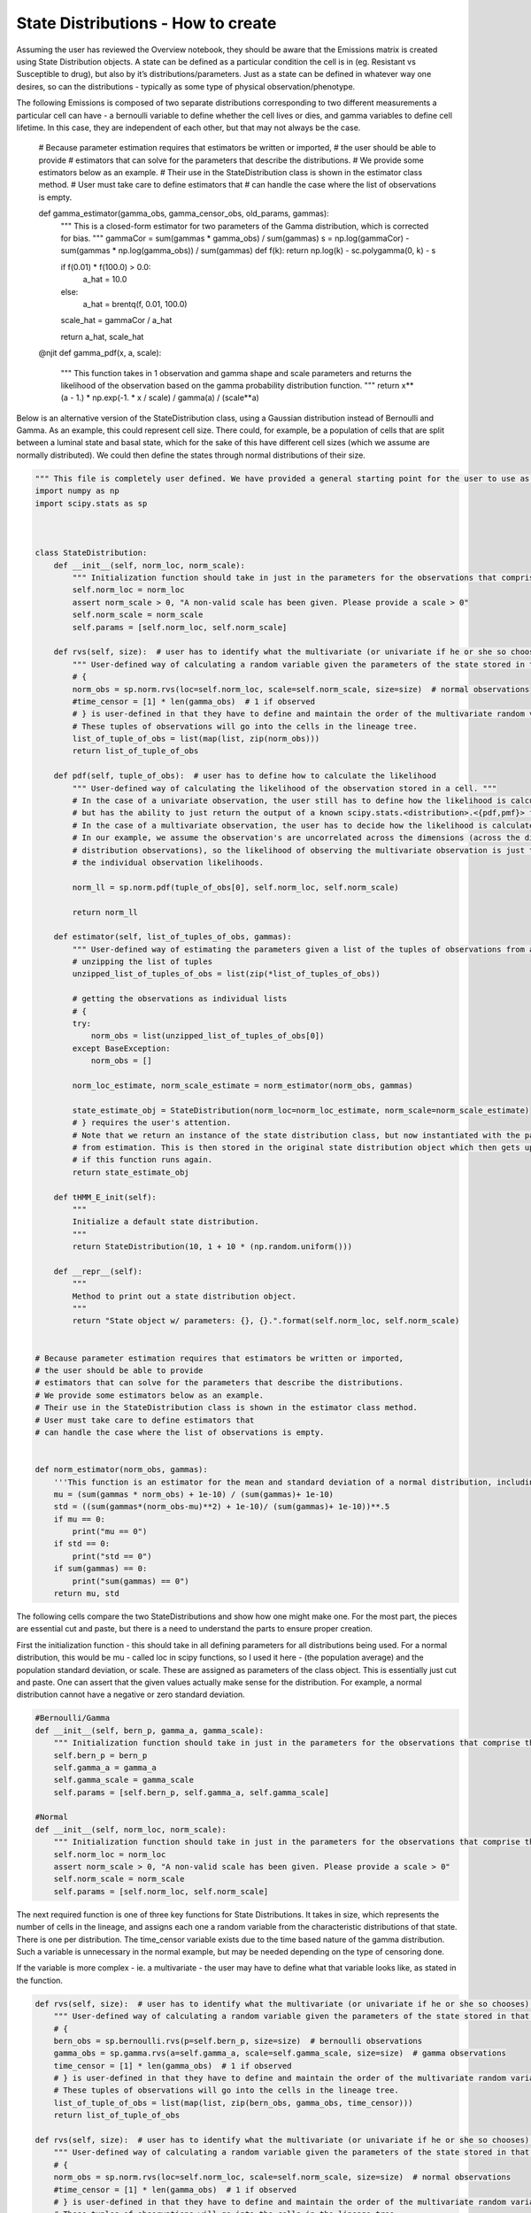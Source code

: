 State Distributions - How to create
-----------------------------------

Assuming the user has reviewed the Overview notebook, they should be
aware that the Emissions matrix is created using State Distribution
objects. A state can be defined as a particular condition the cell is in
(eg. Resistant vs Susceptible to drug), but also by it’s
distributions/parameters. Just as a state can be defined in whatever way
one desires, so can the distributions - typically as some type of
physical observation/phenotype.

The following Emissions is composed of two separate distributions corresponding to two
different measurements a particular cell can have - a bernoulli variable
to define whether the cell lives or dies, and gamma variables to define
cell lifetime. In this case, they are independent of each other, but
that may not always be the case.

    
    # Because parameter estimation requires that estimators be written or imported,
    # the user should be able to provide
    # estimators that can solve for the parameters that describe the distributions.
    # We provide some estimators below as an example.
    # Their use in the StateDistribution class is shown in the estimator class method.
    # User must take care to define estimators that
    # can handle the case where the list of observations is empty.
    
    
    def gamma_estimator(gamma_obs, gamma_censor_obs, old_params, gammas):
        """
        This is a closed-form estimator for two parameters
        of the Gamma distribution, which is corrected for bias.
        """
        gammaCor = sum(gammas * gamma_obs) / sum(gammas)
        s = np.log(gammaCor) - sum(gammas * np.log(gamma_obs)) / sum(gammas)
        def f(k): return np.log(k) - sc.polygamma(0, k) - s
    
        if f(0.01) * f(100.0) > 0.0:
            a_hat = 10.0
        else:
            a_hat = brentq(f, 0.01, 100.0)
    
        scale_hat = gammaCor / a_hat
    
        return a_hat, scale_hat
    
    
    @njit
    def gamma_pdf(x, a, scale):
        """
        This function takes in 1 observation and gamma shape and scale parameters
        and returns the likelihood of the observation based on the gamma
        probability distribution function.
        """
        return x**(a - 1.) * np.exp(-1. * x / scale) / gamma(a) / (scale**a)


Below is an alternative version of the StateDistribution class, using a
Gaussian distribution instead of Bernoulli and Gamma. As an example,
this could represent cell size. There could, for example, be a
population of cells that are split between a luminal state and basal
state, which for the sake of this have different cell sizes (which we
assume are normally distributed). We could then define the states
through normal distributions of their size.

.. code:: ipython3

    """ This file is completely user defined. We have provided a general starting point for the user to use as an example. """
    import numpy as np
    import scipy.stats as sp
    
    
    
    class StateDistribution:
        def __init__(self, norm_loc, norm_scale):
            """ Initialization function should take in just in the parameters for the observations that comprise the multivariate random variable emission they expect their data to have. """
            self.norm_loc = norm_loc
            assert norm_scale > 0, "A non-valid scale has been given. Please provide a scale > 0"
            self.norm_scale = norm_scale
            self.params = [self.norm_loc, self.norm_scale]
    
        def rvs(self, size):  # user has to identify what the multivariate (or univariate if he or she so chooses) random variable looks like
            """ User-defined way of calculating a random variable given the parameters of the state stored in that observation's object. """
            # {
            norm_obs = sp.norm.rvs(loc=self.norm_loc, scale=self.norm_scale, size=size)  # normal observations
            #time_censor = [1] * len(gamma_obs)  # 1 if observed
            # } is user-defined in that they have to define and maintain the order of the multivariate random variables.
            # These tuples of observations will go into the cells in the lineage tree.
            list_of_tuple_of_obs = list(map(list, zip(norm_obs)))
            return list_of_tuple_of_obs
    
        def pdf(self, tuple_of_obs):  # user has to define how to calculate the likelihood
            """ User-defined way of calculating the likelihood of the observation stored in a cell. """
            # In the case of a univariate observation, the user still has to define how the likelihood is calculated,
            # but has the ability to just return the output of a known scipy.stats.<distribution>.<{pdf,pmf}> function.
            # In the case of a multivariate observation, the user has to decide how the likelihood is calculated.
            # In our example, we assume the observation's are uncorrelated across the dimensions (across the different
            # distribution observations), so the likelihood of observing the multivariate observation is just the product of
            # the individual observation likelihoods.
    
            norm_ll = sp.norm.pdf(tuple_of_obs[0], self.norm_loc, self.norm_scale)
    
            return norm_ll
    
        def estimator(self, list_of_tuples_of_obs, gammas):
            """ User-defined way of estimating the parameters given a list of the tuples of observations from a group of cells. """
            # unzipping the list of tuples
            unzipped_list_of_tuples_of_obs = list(zip(*list_of_tuples_of_obs))
    
            # getting the observations as individual lists
            # {
            try:
                norm_obs = list(unzipped_list_of_tuples_of_obs[0])
            except BaseException:
                norm_obs = []
    
            norm_loc_estimate, norm_scale_estimate = norm_estimator(norm_obs, gammas)
    
            state_estimate_obj = StateDistribution(norm_loc=norm_loc_estimate, norm_scale=norm_scale_estimate)
            # } requires the user's attention.
            # Note that we return an instance of the state distribution class, but now instantiated with the parameters
            # from estimation. This is then stored in the original state distribution object which then gets updated
            # if this function runs again.
            return state_estimate_obj
    
        def tHMM_E_init(self):
            """
            Initialize a default state distribution.
            """
            return StateDistribution(10, 1 + 10 * (np.random.uniform()))
    
        def __repr__(self):
            """
            Method to print out a state distribution object.
            """
            return "State object w/ parameters: {}, {}.".format(self.norm_loc, self.norm_scale)
    
    
    # Because parameter estimation requires that estimators be written or imported,
    # the user should be able to provide
    # estimators that can solve for the parameters that describe the distributions.
    # We provide some estimators below as an example.
    # Their use in the StateDistribution class is shown in the estimator class method.
    # User must take care to define estimators that
    # can handle the case where the list of observations is empty.
    
    
    def norm_estimator(norm_obs, gammas):
        '''This function is an estimator for the mean and standard deviation of a normal distribution, including weighting for each state'''
        mu = (sum(gammas * norm_obs) + 1e-10) / (sum(gammas)+ 1e-10)
        std = ((sum(gammas*(norm_obs-mu)**2) + 1e-10)/ (sum(gammas)+ 1e-10))**.5
        if mu == 0:
            print("mu == 0")
        if std == 0:
            print("std == 0")
        if sum(gammas) == 0:
            print("sum(gammas) == 0")
        return mu, std


The following cells compare the two StateDistributions and show how one
might make one. For the most part, the pieces are essential cut and
paste, but there is a need to understand the parts to ensure proper
creation.

First the initialization function - this should take in all defining
parameters for all distributions being used. For a normal distribution,
this would be mu - called loc in scipy functions, so I used it here -
(the population average) and the population standard deviation, or
scale. These are assigned as parameters of the class object. This is
essentially just cut and paste. One can assert that the given values
actually make sense for the distribution. For example, a normal
distribution cannot have a negative or zero standard deviation.

.. code:: ipython3

    #Bernoulli/Gamma
    def __init__(self, bern_p, gamma_a, gamma_scale):
        """ Initialization function should take in just in the parameters for the observations that comprise the multivariate random variable emission they expect their data to have. """
        self.bern_p = bern_p
        self.gamma_a = gamma_a
        self.gamma_scale = gamma_scale
        self.params = [self.bern_p, self.gamma_a, self.gamma_scale]
    
    #Normal 
    def __init__(self, norm_loc, norm_scale):
        """ Initialization function should take in just in the parameters for the observations that comprise the multivariate random variable emission they expect their data to have. """
        self.norm_loc = norm_loc
        assert norm_scale > 0, "A non-valid scale has been given. Please provide a scale > 0"
        self.norm_scale = norm_scale
        self.params = [self.norm_loc, self.norm_scale]

The next required function is one of three key functions for State
Distributions. It takes in size, which represents the number of cells in
the lineage, and assigns each one a random variable from the
characteristic distributions of that state. There is one per
distribution. The time_censor variable exists due to the time based
nature of the gamma distribution. Such a variable is unnecessary in the
normal example, but may be needed depending on the type of censoring
done.

If the variable is more complex - ie. a multivariate - the user may have
to define what that variable looks like, as stated in the function.

.. code:: ipython3

    def rvs(self, size):  # user has to identify what the multivariate (or univariate if he or she so chooses) random variable looks like
        """ User-defined way of calculating a random variable given the parameters of the state stored in that observation's object. """
        # {
        bern_obs = sp.bernoulli.rvs(p=self.bern_p, size=size)  # bernoulli observations
        gamma_obs = sp.gamma.rvs(a=self.gamma_a, scale=self.gamma_scale, size=size)  # gamma observations
        time_censor = [1] * len(gamma_obs)  # 1 if observed
        # } is user-defined in that they have to define and maintain the order of the multivariate random variables.
        # These tuples of observations will go into the cells in the lineage tree.
        list_of_tuple_of_obs = list(map(list, zip(bern_obs, gamma_obs, time_censor)))
        return list_of_tuple_of_obs
    
    def rvs(self, size):  # user has to identify what the multivariate (or univariate if he or she so chooses) random variable looks like
        """ User-defined way of calculating a random variable given the parameters of the state stored in that observation's object. """
        # {
        norm_obs = sp.norm.rvs(loc=self.norm_loc, scale=self.norm_scale, size=size)  # normal observations
        #time_censor = [1] * len(gamma_obs)  # 1 if observed
        # } is user-defined in that they have to define and maintain the order of the multivariate random variables.
        # These tuples of observations will go into the cells in the lineage tree.
        list_of_tuple_of_obs = list(map(list, zip(norm_obs)))
        return list_of_tuple_of_obs

The second key function is the probability distribution function. The
function documentation describes most of how to implement the pdf. For
univariate and independent multivariate distributions, it is fairly
simple and can just use the already implemented pdf functions in scipy.
For more complex multivariate distributions, the pdf might be more
complicated and require a custom function.

In our Gaussian example, we just return the result of the pdf, given the
StateDistribution’s parameters and the observation.

.. code:: ipython3

    def pdf(self, tuple_of_obs):  # user has to define how to calculate the likelihood
        """ User-defined way of calculating the likelihood of the observation stored in a cell. """
        # In the case of a univariate observation, the user still has to define how the likelihood is calculated,
        # but has the ability to just return the output of a known scipy.stats.<distribution>.<{pdf,pmf}> function.
        # In the case of a multivariate observation, the user has to decide how the likelihood is calculated.
        # In our example, we assume the observation's are uncorrelated across the dimensions (across the different
        # distribution observations), so the likelihood of observing the multivariate observation is just the product of
        # the individual observation likelihoods.
    
        try:
            bern_ll = bern_pdf(tuple_of_obs[0], self.bern_p)
        except ZeroDivisionError:
            assert False, f"{tuple_of_obs[0]}, {self.bern_p}"
    
        try:
            gamma_ll = gamma_pdf(tuple_of_obs[1], self.gamma_a, self.gamma_scale)
        except ZeroDivisionError:
            assert False, f"{tuple_of_obs[1]}, {self.gamma_a}, {self.gamma_scale}"
    
        return bern_ll * gamma_ll
    
    def pdf(self, tuple_of_obs):  # user has to define how to calculate the likelihood
        """ User-defined way of calculating the likelihood of the observation stored in a cell. """
        # In the case of a univariate observation, the user still has to define how the likelihood is calculated,
        # but has the ability to just return the output of a known scipy.stats.<distribution>.<{pdf,pmf}> function.
        # In the case of a multivariate observation, the user has to decide how the likelihood is calculated.
        # In our example, we assume the observation's are uncorrelated across the dimensions (across the different
        # distribution observations), so the likelihood of observing the multivariate observation is just the product of
        # the individual observation likelihoods.
        try:
            norm_ll = sp.norm.pdf(tuple_of_obs[0], self.norm_loc, self.norm_scale)
        except ZeroDivisionError:
            assert False, f"{tuple_of_obs[0]}, {self.norm_loc}, {self.norm_scale}"
        
        return norm_ll

This function is the third key StateDistribution function, used to
estimate the parameters of the distribution given only observations
(stored in cell objects in a lineage). While the previous functions are
mostly cut and paste, this one requires a bit more effort in one
specific part. Specifically, the user must define their own estimator
function. Typically this would just be the maximum likelihood estimate,
but due the the incorporation of the gammas term it is slightly more
complicated.

Namely, one must find the MLE by taking the product of the pdf over all
obervations (the likelihood), then taking the log, then the derivative
and setting equal to zero to find the optimal value. For the Bernoulli,
for example, the likelihood is the product from i=1 to n (where there
are n observations) of p^x_i \* (1-p)^1-x_i.

However, the gammas term acts as a weighting variable for each
observation as to which state it might belong to, and can be included in
the likelihood as an exponent, z_i, to which the pdf is raised. So for
the Bernoulli it becomes the product from i=1 to n of (p^x_i \*
(1-p)\ :sup:`1-x_i)`\ z_i. The MLE is then calculated as normal. Once
this modified MLE is found for each parameter, the estimator function
must simply calculate and return it given the observations and gammas.

The norm estimator function is at the bottom of the following cell. The
small values are there to correct for empty lists of observations, or
when the gammas term sums to 0.

.. code:: ipython3

    def estimator(self, list_of_tuples_of_obs, gammas):
        """ User-defined way of estimating the parameters given a list of the tuples of observations from a group of cells. """
        # unzipping the list of tuples
        unzipped_list_of_tuples_of_obs = list(zip(*list_of_tuples_of_obs))
    
        # getting the observations as individual lists
        # {
        try:
            bern_obs = list(unzipped_list_of_tuples_of_obs[0])
            gamma_obs = list(unzipped_list_of_tuples_of_obs[1])
            gamma_censor_obs = list(unzipped_list_of_tuples_of_obs[2])
        except BaseException:
            bern_obs = []
            gamma_obs = []
            gamma_censor_obs = []
    
        bern_p_estimate = bernoulli_estimator(bern_obs, (self.bern_p,), gammas)
        gamma_a_estimate, gamma_scale_estimate = gamma_estimator(gamma_obs, gamma_censor_obs, (self.gamma_a, self.gamma_scale,), gammas)
    
        state_estimate_obj = StateDistribution(bern_p=bern_p_estimate, gamma_a=gamma_a_estimate, gamma_scale=gamma_scale_estimate)
        # } requires the user's attention.
        # Note that we return an instance of the state distribution class, but now instantiated with the parameters
        # from estimation. This is then stored in the original state distribution object which then gets updated
        # if this function runs again.
        return state_estimate_obj
    
    def estimator(self, list_of_tuples_of_obs, gammas):
        """ User-defined way of estimating the parameters given a list of the tuples of observations from a group of cells. """
        # unzipping the list of tuples
        unzipped_list_of_tuples_of_obs = list(zip(*list_of_tuples_of_obs))
    
        # getting the observations as individual lists
        # {
        try:
            norm_obs = list(unzipped_list_of_tuples_of_obs[0])
        except BaseException:
            norm_obs = []
    
        norm_loc_estimate, norm_scale_estimate = norm_estimator(norm_obs, gammas)
    
        state_estimate_obj = StateDistribution(norm_loc=norm_loc_estimate, norm_scale=norm_scale_estimate)
        # } requires the user's attention.
        # Note that we return an instance of the state distribution class, but now instantiated with the parameters
        # from estimation. This is then stored in the original state distribution object which then gets updated
        # if this function runs again.
        return state_estimate_obj
    
    
    def norm_estimator(norm_obs, gammas):
        '''This function is an estimator for the mean and standard deviation of a normal distribution, including weighting for each state'''
        mu = (sum(gammas * norm_obs) + 1e-10) / (sum(gammas)+ 1e-10)
        std = ((sum(gammas*(norm_obs-mu)**2) + 1e-10)/ (sum(gammas)+ 1e-10))**.5
        if mu == 0:
            print("mu == 0")
        if std == 0:
            print("std == 0")
        if sum(gammas) == 0:
            print("sum(gammas) == 0")
        return mu, std

Lastly, one needs to make sure there is a function that creates a random
instance of the StateDistribution class, used for the tHMM. As long as
one of the parameters is random, the function should work properly in
assigning to states. If the instance was always the same, the clustering
used would not work as clusters would start off identical. Also note
that these values should make sense for the distribution. For example,
the Gaussian StateDistribution should not have the possibilty of being
created with a scale of 0. With our current class it would throw an
error, but it’s good to be safe.

The repr function merely provides instructions on how to print.
Adjusting this is merely cut and paste.

.. code:: ipython3

    def tHMM_E_init(self):
        """
        Initialize a default state distribution.
        """
        return StateDistribution(0.9, 7, 3 + (1 * (np.random.uniform())))
    
    def __repr__(self):
        """
        Method to print out a state distribution object.
        """
        return "State object w/ parameters: {}, {}, {}.".format(self.bern_p, self.gamma_a, self.gamma_scale)
    
    
    def tHMM_E_init(self):
        """
        Initialize a default state distribution.
        """
        return StateDistribution(10, 1 + 10 * (np.random.uniform()))
    
    def __repr__(self):
        """
        Method to print out a state distribution object.
        """
        return "State object w/ parameters: {}, {}.".format(self.norm_loc, self.norm_scale)

Now that we have a functioning Gaussian StateDistribution, let’s try it
with the overall model. As in the overview, we first define our pi and
transition matrices.

.. code:: ipython3

    from lineage.LineageTree import LineageTree
    pi = np.array([0.6, 0.4], dtype="float")
    
    T = np.array([[0.75, 0.25],
                  [0.25, 0.75]], dtype="float")

Per our example earlier, we have two states, corresponding to 2
different normal distributions for cell size. We then create the state
objects and Emissions matrix

.. code:: ipython3

    # E: states are defined as StateDistribution objects
    
    # State 0 parameters "Basal"
    norm_loc0 = 14
    norm_scale0 = 2
    
    # State 1 parameters "Luminal"
    norm_loc1 = 19
    norm_scale1 = 3
    
    state_obj0 = StateDistribution(norm_loc0, norm_scale0)
    state_obj1 = StateDistribution(norm_loc1, norm_scale1)
    
    E = [state_obj0, state_obj1]

Creating the lineage tree is identical. Note the observation list only
contains one random variable, instead of the 3 for the Bernoulli/Gamma
(one per distribution plus the time censor)

.. code:: ipython3

    lineage1 = LineageTree(pi, T, E, desired_num_cells=2**5 - 1)
    # These are the minimal arguments required to instantiate lineages
    print(lineage1)
    print("\n")

Below is the analysis for a single lineage. Note that the state objects
are merely switched. However, the model fairly accurately predicts the
transition matrix and state parameters.

.. code:: ipython3

    from lineage.Analyze import Analyze
    X = [lineage1] # population just contains one lineage
    tHMMobj, pred_states_by_lineage, LL = Analyze(X, 2) # find two states

.. code:: ipython3

    print(tHMMobj.estimate.pi)

.. code:: ipython3

    print(tHMMobj.estimate.T)

.. code:: ipython3

    for state in range(lineage1.num_states):
        print("State {}:".format(state))
        print("                    estimated state:", tHMMobj.estimate.E[state])
        print("original parameters given for state:", E[state])
        print("\n")

The following is an analysis run on a larger set of lineages. Note that
the pi matrix is much better predicted, while the other two are also
improved. The model works, even though the State Distribution has
changed.

.. code:: ipython3

    Y = []
    for _ in range(15):
        Y.append(LineageTree(pi, T, E, desired_num_cells=2**5 - 1))
    tHMMobj, pred_states_by_lineage, LL = Analyze(Y, 2) # find two states

.. code:: ipython3

    print(tHMMobj.estimate.pi)

.. code:: ipython3

    print(tHMMobj.estimate.T)

.. code:: ipython3

    for state in range(lineage1.num_states):
        print("State {}:".format(state))
        print("                    estimated state:", tHMMobj.estimate.E[state])
        print("original parameters given for state:", E[state])
        print("\n")

One last note - I don’t show any cell lineages that are censored/pruned
here. The reason for that is because the pruning is done by cell fate or
time currently. Neither of these apply to the Gaussian distribution, so
the censoring would not work.

